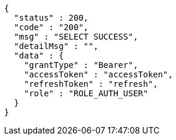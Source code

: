 [source,json,options="nowrap"]
----
{
  "status" : 200,
  "code" : "200",
  "msg" : "SELECT SUCCESS",
  "detailMsg" : "",
  "data" : {
    "grantType" : "Bearer",
    "accessToken" : "accessToken",
    "refreshToken" : "refresh",
    "role" : "ROLE_AUTH_USER"
  }
}
----